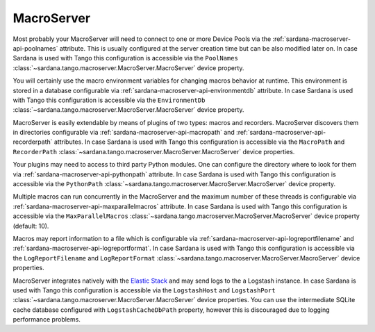 .. _sardana-configuration-macroserver:

MacroServer
===========

Most probably your MacroServer will need to connect to one or more Device
Pools via the :ref:`sardana-macroserver-api-poolnames` attribute. This is
usually configured at the server creation time but can be also modified
later on. In case Sardana is used with Tango this configuration
is accessible via the ``PoolNames``
:class:`~sardana.tango.macroserver.MacroServer.MacroServer` device property.

You will certainly use the macro environment variables for changing macros
behavior at runtime. This environment is stored in a database configurable via
:ref:`sardana-macroserver-api-environmentdb` attribute. In case Sardana is
used with Tango this configuration is accessible via the ``EnvironmentDb``
:class:`~sardana.tango.macroserver.MacroServer.MacroServer` device property.

MacroServer is easily extendable by means of plugins of two types:
macros and recorders. MacroServer discovers them in directories
configurable via :ref:`sardana-macroserver-api-macropath` and
:ref:`sardana-macroserver-api-recorderpath` attributes. In case Sardana is
used with Tango this configuration is accessible via the ``MacroPath`` and
``RecorderPath`` :class:`~sardana.tango.macroserver.MacroServer.MacroServer`
device properties.

Your plugins may need to access to third party Python modules. One can
configure the directory where to look for them via
:ref:`sardana-macroserver-api-pythonpath` attribute. In case Sardana is
used with Tango this configuration is accessible via the ``PythonPath``
:class:`~sardana.tango.macroserver.MacroServer.MacroServer` device property.

Multiple macros can run concurrently in the MacroServer and the maximum number
of these threads is configurable via
:ref:`sardana-macroserver-api-maxparallelmacros` attribute. In case Sardana is
used with Tango this configuration is accessible via the ``MaxParallelMacros``
:class:`~sardana.tango.macroserver.MacroServer.MacroServer` device property
(default: 10).

Macros may report information to a file which is configurable via
:ref:`sardana-macroserver-api-logreportfilename` and
:ref:`sardana-macroserver-api-logreportformat`. In case Sardana is
used with Tango this configuration is accessible via the ``LogReportFilename``
and ``LogReportFormat``
:class:`~sardana.tango.macroserver.MacroServer.MacroServer` device properties.

MacroServer integrates natively with the
`Elastic Stack <http://www.elastic.co>`_ and may send logs to the a Logstash
instance. In case Sardana is used with Tango this configuration is
accessible via the ``LogstashHost`` and ``LogstashPort``
:class:`~sardana.tango.macroserver.MacroServer.MacroServer` device properties.
You can use the intermediate SQLite cache database configured with
``LogstashCacheDbPath`` property, however this is discouraged due to logging
performance problems.

.. todo::
    Document RConsolePort
